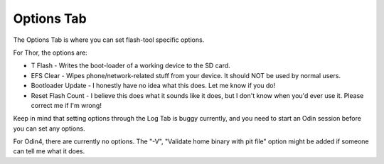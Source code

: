 Options Tab
===========

.. image:: _static/galaxy-flasher-options-tab-dark.png
   :alt: A screenshot of the Options Tab.
   :class: only-dark

.. image:: _static/galaxy-flasher-options-tab-light.png
   :alt: A screenshot of the Options Tab.
   :class: only-light

The Options Tab is where you can set flash-tool specific options.

For Thor, the options are:
  
* T Flash - Writes the boot-loader of a working device to the SD card.
* EFS Clear - Wipes phone/network-related stuff from your device. It should NOT be used by normal users.
* Bootloader Update - I honestly have no idea what this does. Let me know if you do!
* Reset Flash Count - I believe this does what it sounds like it does, but I don't know when you'd ever use it. Please correct me if I'm wrong!

Keep in mind that setting options through the Log Tab is buggy currently, and you need to start an Odin session before you can set any options.

For Odin4, there are currently no options.
The "-V", "Validate home binary with pit file" option might be added if someone can tell me what it does.
